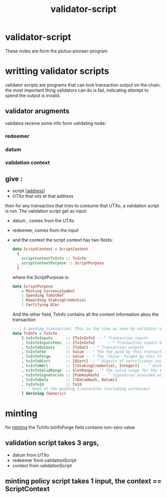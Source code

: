 :PROPERTIES:
:ID:       6fb5613e-c32c-4fec-a3d7-a57fd777b6a8
:END:
#+title: validator-script
* validator-script
These notes are form the plutus-pioneer-program

* writting validator scripts
validator scripts are programs that can lock transaction output on the chain.
the most important thing validators can do is fail, indicating attempt to spend the output is invalid.
** validator arugments
validatos receive some info form validating node:
*** redeemer
*** datum
*** validation context
** give :
+ script [[[id:aec0c40a-2d89-412c-b65a-5e5a8a404737][address]]]
+ UTXo that sits at that address
then for any transaction that tries to consume that UTXo, a validation script is run:
The validation script get as input:
    + datum , comes from the UTXo
    + redeemer, comes from the input
    + and the context
      the script context has two fields:
      #+begin_src haskell
        data ScriptContext = ScriptContext
          {
            scriptContextTxInfo :: TxInfo
          , scriptContextPurpose :: ScriptPurpose
          }
      #+end_src

      where the ScriptPurpose is:

      #+begin_src haskell
        data ScriptPurpose
            = Minting CurrencySymbol
            | Spending TxOutRef
            | Rewarding StakingCredential
            | Certifying DCer
      #+end_src

      And the other field, TxInfo contains all the context information abou the transaction

      #+begin_src haskell
-- | A pending transaction. This is the view as seen by validator scripts, so some details are stripped out.
data TxInfo = TxInfo
    { txInfoInputs      :: [TxInInfo] -- ^ Transaction inputs
    , txInfoInputsFees  :: [TxInInfo]     -- ^ Transaction inputs designated to pay fees
    , txInfoOutputs     :: [TxOut] -- ^ Transaction outputs
    , txInfoFee         :: Value -- ^ The fee paid by this transaction.
    , txInfoForge       :: Value -- ^ The 'Value' forged by this transaction.
    , txInfoDCert       :: [DCert] -- ^ Digests of certificates included in this transaction
    , txInfoWdrl        :: [(StakingCredential, Integer)] -- ^ Withdrawals
    , txInfoValidRange  :: SlotRange -- ^ The valid range for the transaction.
    , txInfoSignatories :: [PubKeyHash] -- ^ Signatures provided with the transaction, attested that they all signed the tx
    , txInfoData        :: [(DatumHash, Datum)]
    , txInfoId          :: TxId
    -- ^ Hash of the pending transaction (excluding witnesses)
    } deriving (Generic)
      #+end_src
* minting
for [[id:803c046e-457a-4546-a4e1-ba136a0cb7da][minting]] the TcInfo.txInfoForge field contains non-zero value
** validation script takes 3 args,
+ datum from UTXo
+ redeemer from validationScript
+ context from validationScript
** minting policy script takes 1 input, the context == ScriptContext
